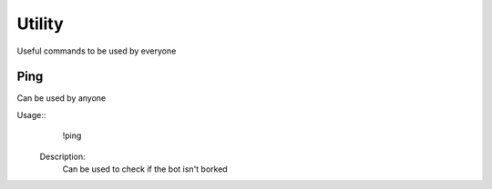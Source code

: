 Utility
========
Useful commands to be used by everyone

Ping
--------

Can be used by anyone

Usage::
  !ping
 
 Description:
  Can be used to check if the bot isn't borked
